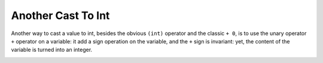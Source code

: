 .. _another-cast-to-int:

Another Cast To Int
-------------------

.. meta::
	:description:
		Another Cast To Int: Another way to cast a value to int, besides the obvious ``(int)`` operator and the classic ``+ 0``, is to use the unary operator ``+`` operator on a variable: it add a sign operation on the variable, and the ``+`` sign is invariant: yet, the content of the variable is turned into an integer.
	:twitter:card: summary_large_image
	:twitter:site: @exakat
	:twitter:title: Another Cast To Int
	:twitter:description: Another Cast To Int: Another way to cast a value to int, besides the obvious ``(int)`` operator and the classic ``+ 0``, is to use the unary operator ``+`` operator on a variable: it add a sign operation on the variable, and the ``+`` sign is invariant: yet, the content of the variable is turned into an integer
	:twitter:creator: @exakat
	:twitter:image:src: https://php-tips.readthedocs.io/en/latest/_images/cast_to_int.png
	:og:image: https://php-tips.readthedocs.io/en/latest/_images/cast_to_int.png
	:og:title: Another Cast To Int
	:og:type: article
	:og:description: Another way to cast a value to int, besides the obvious ``(int)`` operator and the classic ``+ 0``, is to use the unary operator ``+`` operator on a variable: it add a sign operation on the variable, and the ``+`` sign is invariant: yet, the content of the variable is turned into an integer
	:og:url: https://php-tips.readthedocs.io/en/latest/tips/cast_to_int.html
	:og:locale: en

Another way to cast a value to int, besides the obvious ``(int)`` operator and the classic ``+ 0``, is to use the unary operator ``+`` operator on a variable: it add a sign operation on the variable, and the ``+`` sign is invariant: yet, the content of the variable is turned into an integer.

.. image:: ../images/cast_to_int.png

